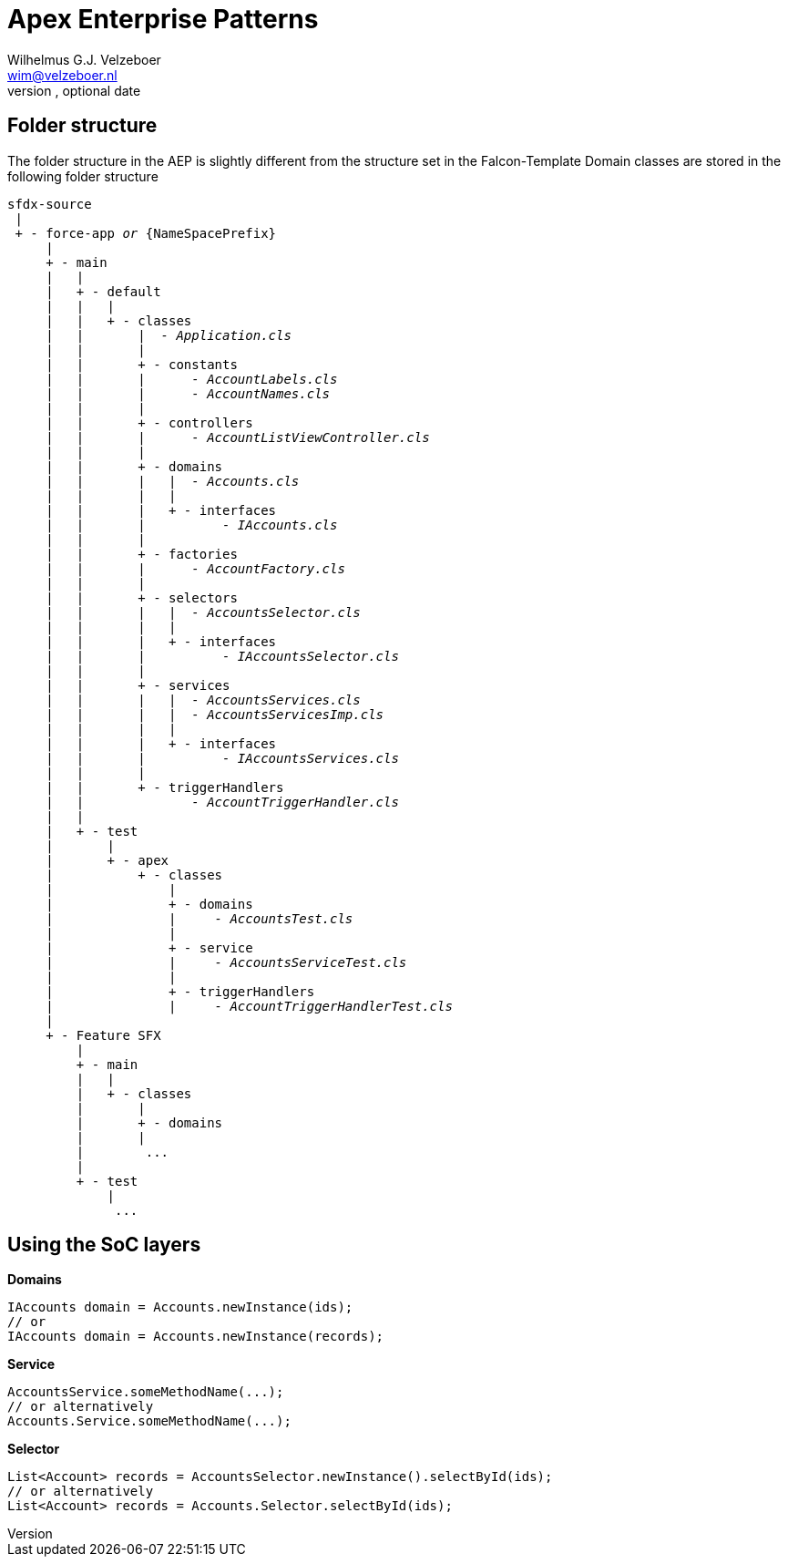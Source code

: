 = Apex Enterprise Patterns
Optional Author Name <optional@author.email>
Optional version, optional date
:Author:    Wilhelmus G.J. Velzeboer
:Email:     wim@velzeboer.nl
:Date:      March 2021
:Revision:  version 1

== Folder structure

The folder structure in the AEP is slightly different from the structure set in the Falcon-Template
Domain classes are stored in the following folder structure
[subs="verbatim,quotes"]
----
sfdx-source
 |
 + - force-app _or_ {NameSpacePrefix}
     |
     + - main
     |   |
     |   + - default
     |   |   |
     |   |   + - classes
     |   |       |  _- Application.cls_
     |   |       |
     |   |       + - constants
     |   |       |      _- AccountLabels.cls_
     |   |       |      _- AccountNames.cls_
     |   |       |
     |   |       + - controllers
     |   |       |      _- AccountListViewController.cls_
     |   |       |
     |   |       + - domains
     |   |       |   |  _- Accounts.cls_
     |   |       |   |
     |   |       |   + - interfaces
     |   |       |          _- IAccounts.cls_
     |   |       |
     |   |       + - factories
     |   |       |      _- AccountFactory.cls_
     |   |       |
     |   |       + - selectors
     |   |       |   |  _- AccountsSelector.cls_
     |   |       |   |
     |   |       |   + - interfaces
     |   |       |          _- IAccountsSelector.cls_
     |   |       |
     |   |       + - services
     |   |       |   |  _- AccountsServices.cls_
     |   |       |   |  _- AccountsServicesImp.cls_
     |   |       |   |
     |   |       |   + - interfaces
     |   |       |          _- IAccountsServices.cls_
     |   |       |
     |   |       + - triggerHandlers
     |   |              _- AccountTriggerHandler.cls_
     |   |
     |   + - test
     |       |
     |       + - apex
     |           + - classes
     |               |
     |               + - domains
     |               |     _- AccountsTest.cls_
     |               |
     |               + - service
     |               |     _- AccountsServiceTest.cls_
     |               |
     |               + - triggerHandlers
     |               |     _- AccountTriggerHandlerTest.cls_
     |
     + - Feature SFX
         |
         + - main
         |   |
         |   + - classes
         |       |
         |       + - domains
         |       |
         |        ...
         |
         + - test
             |
              ...
----


== Using the SoC layers

*Domains*
[source, java]
----
IAccounts domain = Accounts.newInstance(ids);
// or
IAccounts domain = Accounts.newInstance(records);
----

*Service*
[source, java]
----
AccountsService.someMethodName(...);
// or alternatively
Accounts.Service.someMethodName(...);
----

*Selector*
[source, java]
----
List<Account> records = AccountsSelector.newInstance().selectById(ids);
// or alternatively
List<Account> records = Accounts.Selector.selectById(ids);
----
